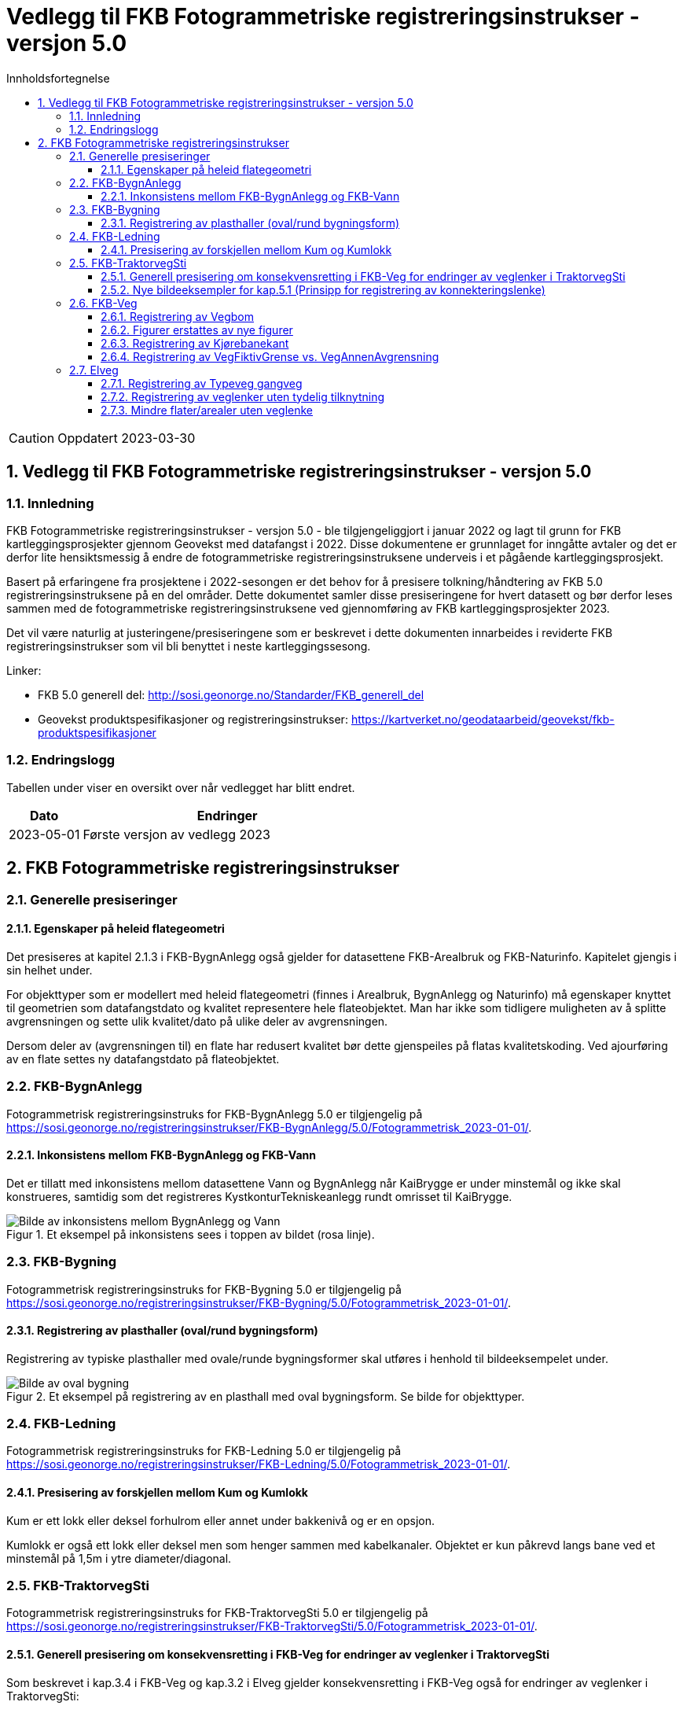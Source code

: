 = Vedlegg til FKB Fotogrammetriske registreringsinstrukser - versjon 5.0
:sectnums:
:toc: left
:toc-title: Innholdsfortegnelse
:toclevels: 3
:figure-caption: Figur
:table-caption: Tabell
:section-refsig: kapittel
:doctype: article
:encoding: utf-8
:lang: nb
:URLrot: https://sosi.geonorge.no/registreringsinstrukser
:fkb: http://sosi.geonorge.no/Standarder/FKB_generell_del
:publisert: Oppdatert 2023-03-30

CAUTION: {publisert} 

== Vedlegg til FKB Fotogrammetriske registreringsinstrukser - versjon 5.0

=== Innledning


FKB Fotogrammetriske registreringsinstrukser - versjon 5.0 - ble tilgjengeliggjort i januar 2022 og lagt til grunn for FKB kartleggingsprosjekter gjennom Geovekst med datafangst i 2022. Disse dokumentene er grunnlaget for inngåtte avtaler og det er derfor lite hensiktsmessig å endre de fotogrammetriske registreringsinstruksene underveis i et pågående kartleggingsprosjekt.

Basert på erfaringene fra prosjektene i 2022-sesongen er det behov for å presisere tolkning/håndtering av FKB 5.0 registreringsinstruksene på en del områder. Dette dokumentet samler disse presiseringene for hvert datasett og bør derfor leses sammen med de fotogrammetriske registreringsinstruksene ved gjennomføring av FKB kartleggingsprosjekter 2023.

Det vil være naturlig at justeringene/presiseringene som er beskrevet i dette dokumenten innarbeides i reviderte FKB registreringsinstrukser som vil bli benyttet i neste kartleggingssesong.


Linker:

* FKB 5.0 generell del: {fkb}
* Geovekst produktspesifikasjoner og registreringsinstrukser: https://kartverket.no/geodataarbeid/geovekst/fkb-produktspesifikasjoner

=== Endringslogg

Tabellen under viser en oversikt over når vedlegget har blitt endret. 

:xrefstyle: short

[cols="1,4"]
|===
|Dato|Endringer

| 2023-05-01
| Første versjon av vedlegg 2023

|===


[[fkbreginstruks]]
== FKB Fotogrammetriske registreringsinstrukser

[[generellePresiseringer]]
=== Generelle presiseringer

==== Egenskaper på heleid flategeometri

Det presiseres at kapitel 2.1.3 i FKB-BygnAnlegg også gjelder for datasettene FKB-Arealbruk og FKB-Naturinfo. Kapitelet gjengis i sin helhet under.

For objekttyper som er modellert med heleid flategeometri (finnes i Arealbruk, BygnAnlegg og Naturinfo) må egenskaper knyttet til geometrien som datafangstdato og kvalitet representere hele flateobjektet. Man har ikke som tidligere muligheten av å splitte avgrensningen og sette ulik kvalitet/dato på ulike deler av avgrensningen. 

Dersom deler av (avgrensningen til) en flate har redusert kvalitet bør dette gjenspeiles på flatas kvalitetskoding. Ved ajourføring av en flate settes ny datafangstdato på flateobjektet.




:ds: FKB-BygnAnlegg
:spek: {URLrot}/{ds}/5.0/Fotogrammetrisk_2023-01-01/.
[[FKBBygnAnlegg]]
=== {ds}

Fotogrammetrisk registreringsinstruks for {ds} 5.0 er tilgjengelig på {spek}

==== Inkonsistens mellom FKB-BygnAnlegg og FKB-Vann 
Det er tillatt med inkonsistens mellom datasettene Vann og BygnAnlegg når KaiBrygge er under minstemål og ikke skal konstrueres, samtidig som det registreres KystkonturTekniskeanlegg rundt omrisset til KaiBrygge.

.Et eksempel på inkonsistens sees i toppen av bildet (rosa linje).
image::figurer_2023/KaiBrygge1_BygnAnlegg_Vann.png[alt="Bilde av inkonsistens mellom BygnAnlegg og Vann"]




:ds: FKB-Bygning
:spek: {URLrot}/{ds}/5.0/Fotogrammetrisk_2023-01-01/.
[[FKBBygning]]
=== {ds}

Fotogrammetrisk registreringsinstruks for {ds} 5.0 er tilgjengelig på {spek}

==== Registrering av plasthaller (oval/rund bygningsform) 
Registrering av typiske plasthaller med ovale/runde bygningsformer skal utføres i henhold til bildeeksempelet under.

.Et eksempel på registrering av en plasthall med oval bygningsform. Se bilde for objekttyper.
image::figurer_2023/Oval_Bygning1.png[alt="Bilde av oval bygning"]




:ds: FKB-Ledning
:spek: {URLrot}/{ds}/5.0/Fotogrammetrisk_2023-01-01/.
[[FKBLedning]]
=== {ds}

Fotogrammetrisk registreringsinstruks for {ds} 5.0 er tilgjengelig på {spek}

==== Presisering av forskjellen mellom Kum og Kumlokk 
Kum er ett lokk eller deksel forhulrom eller annet under bakkenivå og er en opsjon.

Kumlokk er også ett lokk eller deksel men som henger sammen med kabelkanaler. Objektet er kun påkrevd langs bane ved et minstemål på 1,5m i ytre diameter/diagonal.


:ds: FKB-TraktorvegSti
:spek: {URLrot}/{ds}/5.0/Fotogrammetrisk_2023-01-01/.
[[FKBTraktorvegSti]]
=== {ds}

Fotogrammetrisk registreringsinstruks for {ds} 5.0 er tilgjengelig på {spek}

==== Generell presisering om konsekvensretting i FKB-Veg for endringer av veglenker i TraktorvegSti 
Som beskrevet i kap.3.4 i FKB-Veg og kap.3.2 i Elveg gjelder konsekvensretting i FKB-Veg også for endringer av veglenker i TraktorvegSti:

"Enhver endring av geometri og egenskap typeveg i Elveg eller FKB-TraktorvegSti skal følges opp med konsekvensretting av vegkanter og flater i FKB-Veg. Det er alltid senterlinjegeometri i Elveg og FKB-TraktorvegSti som skal være førende for innhold og koding av vegkanter og vegflater i FKB-Veg, ikke omvendt."

==== Nye bildeeksempler for kap.5.1 (Prinsipp for registrering av konnekteringslenke) 
Det er laget noen nye bildeeksempler som viser hvordan konnekteringslenker skal registreres i TraktorvegSti når traktorveg eller sti skal knyttes sammen mot veglenker i Elveg.

Det presiseres at konnekteringslenkene skal registreres over åpne plasser som en naturlig kobling mellom traktorveg/sti og veg. Forløpet skal følge andre samferdselsobjekter. Eventuell usikkerhet i forløpet skal fremgå av kvalitetskodingen.
Konnekteringslenker kan også registreres der eksisterende AnnetVegarealAvgrensning representerer begynnelsen av traktorvegen/stien fra selve vegen.

.Et eksempel på feil (til venstre) og riktig (til høyre) registrering av en konnekteringslenke over åpent areal (avgrenset med AnnetVegarealAvgrensning) for å knytte sammen Typeveg bilveg og Typeveg traktorveg. Konnekteringslenken skal følge rutens naturlige forløp og usikkert forløp oppgis gjennom kvalitetskodingen.
image::figurer_2023/Konnekteringslenke1_TrvegSti.png[alt="Bilde av konnekteringslenker"]

.Et eksempel på hvordan en konnekteringslenke knytter sammen Typeveg Enkel bilveg og Typeveg Traktorveg med et naturlig forløp over åpent areal.
image::figurer_2023/Konnekteringslenke2_TrvegSti.png[alt="Bilde av konnekteringslenker"]

.Et eksempel på hvordan to konnekteringslenker knytter sammen Typeveg Enkel bilveg og Typeveg Traktorveg med et naturlig forløp over åpent areal.
image::figurer_2023/Konnekteringslenke3_TrvegSti.png[alt="Bilde av konnekteringslenker"]

.Et eksempel på hvordan en konnekteringslenke knytter sammen Typeveg Enkel bilveg og Typeveg Traktorveg med et naturlig forløp over åpent areal.
image::figurer_2023/Konnekteringslenke4_TrvegSti.png[alt="Bilde av konnekteringslenker"]

Vi viser også til noen eksempler der det IKKE skal etableres konnekteringslenke. Det er typisk der det ikke er åpne arealer mellom lenkene eller fysiske hindringer (for eksempel grøfter) som gjør ferdsel mellom veglenkene unaturlig eller umulig.

.Tre eksempler der det IKKE skal etableres konnekteringslenker. Til venstre er det unaturlig og ha konnekteringslenken mellom sti til høyre og veg (mer naturlig mellom sti til venstre og veg?). I midten er det en veggrøft/skråning mellom sti og veg. Til høyre er det unaturlig med konnekteringslenke grunnet grus/steinhaug mellom traktorveg (under bygging?) og veg. I alle eksempler mangler vi også åpne plasser eller AnnetVegarealAvgrensning i bildene.
image::figurer_2023/Konnekteringslenke5_TrvegSti.png[alt="Bilde av konnekteringslenker"]




:ds: FKB-Veg
:spek: {URLrot}/{ds}/5.0/Fotogrammetrisk_2023-01-01/.
[[FKBVeg]]
=== {ds}

Fotogrammetrisk registreringsinstruks for {ds} 5.0 er tilgjengelig på {spek}

==== Registrering av Vegbom
Det presiseres at alle synlige vegbommer skal registreres fotogrammetrisk. Vegbommene registreres som om de er lukket/nedfelt, selv om bommen står åpen i bildene.
Ruting/navigasjon forholder seg til egenskaper på veglenken i Elveg og ikke bommens fysiske utstrekning i FKB-Veg.

==== Figurer erstattes av nye figurer
Figur 2 i https://sosi.geonorge.no/registreringsinstrukser/FKB-Veg/5.0/Fotogrammetrisk_2022-01-01/#vegkjørende[FKB-Veg] erstattes med bildet under. Det har blitt lagt til VegFiktivGrense under rundkjøringen. For typeveg-inndeling, se <<veglenkerKjørende>> i dette dokumentet.

.Eksempel på flater og avgrensningslinjer.
image::figurer_2023/Figur2_Veg.png[alt="Bilde av vegflater"]

Figur 3 i https://sosi.geonorge.no/registreringsinstrukser/FKB-Veg/5.0/Fotogrammetrisk_2022-01-01/#vegkjørende[FKB-Veg] erstattes med bildet under. Det har blitt lagt til VegFiktivGrense under rundkjøringen. For typeveg-inndeling, se <<veglenkerKjørende>> i dette dokumentet.

.Eksempel på flater og avgrensningslinjer.
image::figurer_2023/Figur3_Veg.png[alt="Bilde av vegflater"]

Se <<Registrering av veglenker for gående/syklende>> for registrering av veglenker i det samme området.

==== Registrering av Kjørebanekant
Ny tekst for kap.3.12 i FKB-Veg "Tilleggsinformasjon for fotogrammetrisk registrering" er:
Dersom Kjørebanekant skal registreres skal denne registreres sammenhengende for alle aktuelle veger.

Kjørebanen er avgrenset av kantlinjene eller sammenfallende med Vegdekkekant, Vegskulderkant eller Brukonstruksjon. I ytterkant registreres hvit kantlinje (heltrukken eller stiplet). Dersom det er midtdeler eller trafikkøyer registreres i tillegg gule sperrelinjer som Kjørebanekant.

Dersom både Vegdekkekant, Kjørebanekant og Vegskulderkant skal registreres i et kartleggingsprosjekt, og man i flybildene ikke kan skille objekttypene fra hverandre, skal disse objekttypene ha lik geometri.
Kjørebanekant skal så langt som mulig registreres under bruer og trafikklokk, men ikke i tunneler. Usikker nøyaktighet/synbarhet oppgis gjennom kvalitetskodingen.

.Eksempel på registrering av Kjørebanekant inn mot kryss med rundkjøring. Bildet erstatter figur 54 i FKB-Veg.
image::figurer_2023/Kjorebanekant1_Veg.png[alt="Bilde av Kjørebanekant"]

==== Registrering av VegFiktivGrense vs. VegAnnenAvgrensning
Vi påminner om riktig bruk av objekttypene VegFiktivGrense (flater på begge sider objektet) og VegAnnenAvgrensning (flate kun på ene siden av objektet) Se mer i kap.3.5 og 3.7 i FKB-Veg og spesielt figur 43 i forbindelse med avkjørsler over fortau.




:ds: Elveg
:spek: {URLrot}/{ds}/2.0/Fotogrammetrisk_2023-01-01/.
[[Elveg]]
=== {ds}

Fotogrammetrisk registreringsinstruks for {ds} 2.0 er tilgjengelig på {spek}

==== Registrering av Typeveg gangveg
Gangveger benyttes typisk i parkområder, på gravplasser og til gangareal (tilknytningsveger for gående) i forbindelse med blokkbebyggelse og offentlige bygg.
Ved enkelte situasjoner, som parker eller gravplasser med mange gangveger i området, streves det kun etter å registrere «hovedvegene» som ruter gående og syklende gjennom parken eller gravplassen. Øvrige gangarealer kan registreres som sti (utydelige avgrensninger) eller AnnetVegarealAvgrensning (tydelige avgrensninger).

I flere tilfeller vil det være lang avstand mellom aktuell gangveg og eksisterende nettverk. Typiske eksempler på dette er over åpne plasser og parkeringsplasser. I slike tilfeller skal det brukes konnekteringslenke ja for å knytte gangvegen sammen med nettverket og det vil derfor ikke være aktuelt for fotogrammetrisk registrering.

Eksisterende veglenker med konnekteringslenke ja skal bare slettes dersom veglenka den skaper forbindelse til også slettes.
Eksisterende veglenker med konnekteringslenke ja skal geometriforbedres dersom tilstøtende veglenker geometriforbedres.

Det presiseres at gangveger som ikke er til felles anvendelse (eksempler kan være inne på områder til barnehager eller eldresenter) eller som blir liggende som løst nettverk ikke skal registreres. Det skal heller ikke registreres gangveger i forbindelse med eneboliger eller på inngjerdet område.

.Eksempel på hvordan "hovegangvegene" kan registreres på en gravplass.
image::figurer_2023/Gangveg1_Veg.png[alt="Bilde av gangveger"]

.Eksempel på gangveger som ikke skal registreres, i dette fallet gangareal innegjerdet i en barnehage.
image::figurer_2023/Gangveg2_Veg.png[alt="Bilde av gangveger"]

==== Registrering av veglenker uten tydelig tilknytning
Veglenker som ikke har noen tydelig tilknytning men som har en naturlig rutefunksjon (typisk stop i busslomme, som vist i bildeeksempelet under) skal registreres og «forlenges» mot nærmeste veglenke for gående og syklende, eller kjørende der denne utgjør eneste mulighet for ruting videre.

Eksisterende veglenker med konnekteringslenke ja skal bare slettes dersom veglenka den skaper forbindelse til også slettes.
Eksisterende veglenker med konnekteringslenke ja skal geometriforbedres dersom tilstøtende veglenker geometriforbedres.

.Eksempel på veglenke som skal forlenges (rød pil i bildet) mot nærmeste annen veglenke for ruting av gående til/fra et busstopp.
image::figurer_2023/Forlengelse1_Elveg.png[alt="Bilde av forlenget veglenke"]

==== Mindre flater/arealer uten veglenke
Selv om kravet for konsekvensretting mellom veglenke og vegflate er +-10 meter skal kortere veglenker registreres for mindre flater/arealer der eneste naturlige ruting for gående og syklende er over veg (for kjørende) for å komme seg videre.

.Eksempel på veglenke (rød pil i bildet) som skal registreres over mindre flater/arealer for ruting videre av gående og syklende.
image::figurer_2023/Manglende1_Elveg.png[alt="Bilde av mindre flater/areal uten veglenke"]




